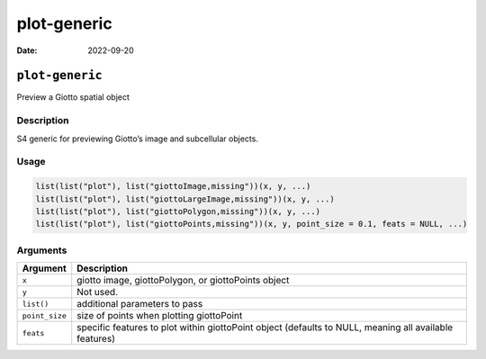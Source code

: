 ============
plot-generic
============

:Date: 2022-09-20

``plot-generic``
================

Preview a Giotto spatial object

Description
-----------

S4 generic for previewing Giotto’s image and subcellular objects.

Usage
-----

.. code:: r

   list(list("plot"), list("giottoImage,missing"))(x, y, ...)
   list(list("plot"), list("giottoLargeImage,missing"))(x, y, ...)
   list(list("plot"), list("giottoPolygon,missing"))(x, y, ...)
   list(list("plot"), list("giottoPoints,missing"))(x, y, point_size = 0.1, feats = NULL, ...)

Arguments
---------

+-------------------------------+--------------------------------------+
| Argument                      | Description                          |
+===============================+======================================+
| ``x``                         | giotto image, giottoPolygon, or      |
|                               | giottoPoints object                  |
+-------------------------------+--------------------------------------+
| ``y``                         | Not used.                            |
+-------------------------------+--------------------------------------+
| ``list()``                    | additional parameters to pass        |
+-------------------------------+--------------------------------------+
| ``point_size``                | size of points when plotting         |
|                               | giottoPoint                          |
+-------------------------------+--------------------------------------+
| ``feats``                     | specific features to plot within     |
|                               | giottoPoint object (defaults to      |
|                               | NULL, meaning all available          |
|                               | features)                            |
+-------------------------------+--------------------------------------+
